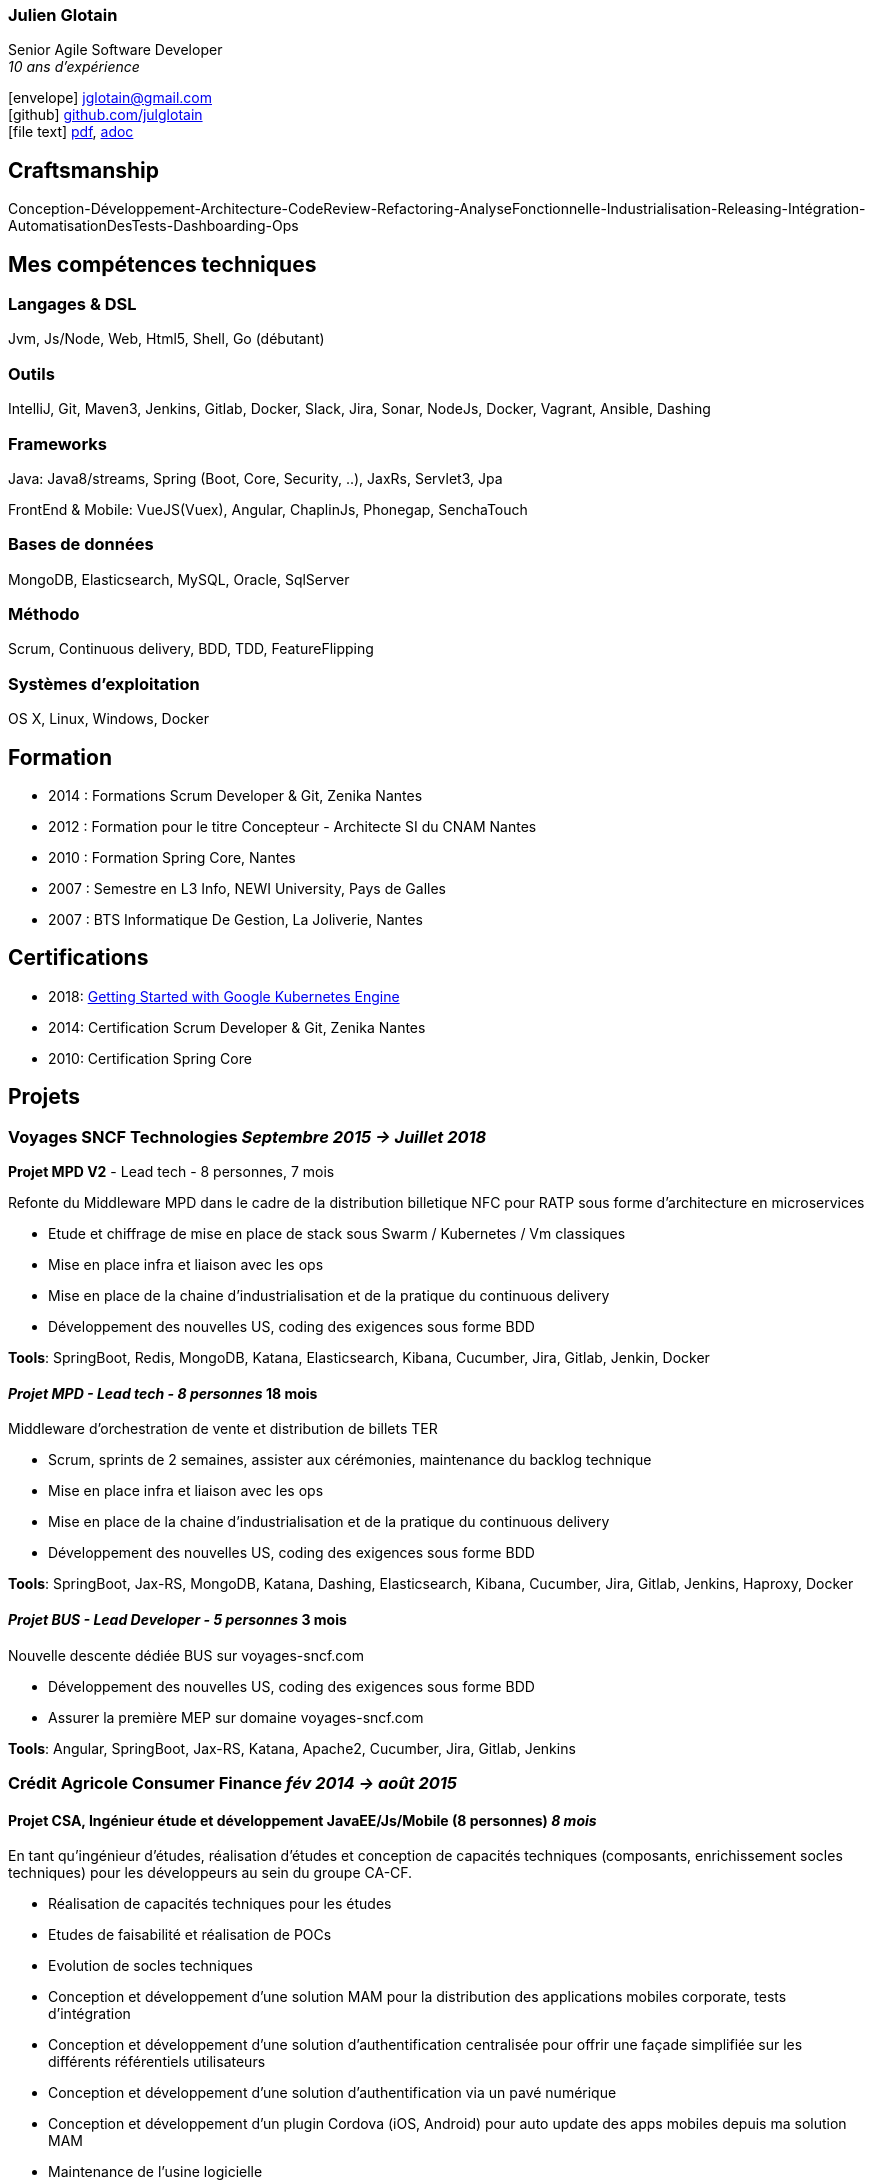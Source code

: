 :icons: font
:google-analytics-account: UA-119898143-1

=== Julien Glotain

Senior Agile Software Developer +
_10 ans d'expérience_

icon:envelope[] jglotain@gmail.com +
icon:github[] https://github.com/julglotain[github.com/julglotain] +
icon:file-text[] link:./resume.pdf[pdf], link:./resume.adoc[adoc]

// image:http://static8.viadeo-static.com/YKn2QeUFhEeKz-eYEZnZI7hOeaA=/140x140/member/0022e2l5m1qk4jhb?ts=1282990254000["Julien Glotain",100,100]

[[craftsmanship]]
Craftsmanship
-------------

Conception-Développement-Architecture-CodeReview-Refactoring-AnalyseFonctionnelle-Industrialisation-Releasing-Intégration-AutomatisationDesTests-Dashboarding-Ops

[[competences_tech]]
Mes compétences techniques
--------------------------

=== Langages & DSL
Jvm, Js/Node, Web, Html5, Shell, Go (débutant)

=== Outils
IntelliJ, Git, Maven3, Jenkins, Gitlab, Docker, Slack, Jira, Sonar, NodeJs, Docker, Vagrant, Ansible, Dashing

=== Frameworks
Java: Java8/streams, Spring (Boot, Core, Security, ..), JaxRs, Servlet3, Jpa

FrontEnd & Mobile: VueJS(Vuex), Angular, ChaplinJs, Phonegap, SenchaTouch

=== Bases de données
MongoDB, Elasticsearch, MySQL, Oracle, SqlServer

=== Méthodo
Scrum, Continuous delivery, BDD, TDD, FeatureFlipping

=== Systèmes d'exploitation
OS X, Linux, Windows, Docker

[[formation]]
Formation
---------

* 2014 : Formations Scrum Developer & Git, Zenika Nantes
* 2012 : Formation pour le titre Concepteur - Architecte SI du CNAM Nantes
* 2010 : Formation Spring Core, Nantes
* 2007 : Semestre en L3 Info, NEWI University, Pays de Galles
* 2007 : BTS Informatique De Gestion, La Joliverie, Nantes

[[certifications]]
Certifications
--------------

* 2018: https://www.coursera.org/account/accomplishments/records/P8WG3VSD96VJ[Getting Started with Google Kubernetes Engine]
* 2014: Certification Scrum Developer & Git, Zenika Nantes
* 2010: Certification Spring Core

[[projets]]
Projets
-------

=== Voyages SNCF Technologies _Septembre 2015 -> Juillet 2018_

*Projet MPD V2* - Lead tech - 8 personnes, 7 mois

Refonte du Middleware MPD dans le cadre de la distribution billetique NFC pour RATP sous forme d'architecture en microservices

* Etude et chiffrage de mise en place de stack sous Swarm / Kubernetes / Vm classiques
* Mise en place infra et liaison avec les ops
* Mise en place de la chaine d'industrialisation et de la pratique du continuous delivery
* Développement des nouvelles US, coding des exigences sous forme BDD

*Tools*: SpringBoot, Redis, MongoDB, Katana, Elasticsearch, Kibana, Cucumber, Jira, Gitlab, Jenkin, Docker

==== _Projet MPD - Lead tech - 8 personnes_ 18 mois

Middleware d'orchestration de vente et distribution de billets TER

* Scrum, sprints de 2 semaines, assister aux cérémonies, maintenance du backlog technique
* Mise en place infra et liaison avec les ops
* Mise en place de la chaine d'industrialisation et de la pratique du continuous delivery
* Développement des nouvelles US, coding des exigences sous forme BDD

*Tools*: SpringBoot, Jax-RS, MongoDB, Katana, Dashing, Elasticsearch, Kibana, Cucumber, Jira, Gitlab, Jenkins, Haproxy, Docker

==== _Projet BUS - Lead Developer - 5 personnes_ 3 mois

Nouvelle descente dédiée BUS sur voyages-sncf.com

* Développement des nouvelles US, coding des exigences sous forme BDD
* Assurer la première MEP sur domaine voyages-sncf.com

*Tools*: Angular, SpringBoot, Jax-RS, Katana, Apache2, Cucumber, Jira, Gitlab, Jenkins

=== Crédit Agricole Consumer Finance _fév 2014 -> août 2015_

==== Projet CSA, Ingénieur étude et développement JavaEE/Js/Mobile (8 personnes) _8 mois_

En tant qu’ingénieur d’études, réalisation d’études et conception de capacités techniques (composants, enrichissement socles techniques) pour les développeurs au sein du groupe CA-CF.

* Réalisation de capacités techniques pour les études
* Etudes de faisabilité et réalisation de POCs
* Evolution de socles techniques
* Conception et développement d’une solution MAM pour la distribution des applications mobiles corporate, tests d’intégration
* Conception et développement d’une solution d’authentification centralisée pour offrir une façade simplifiée sur les différents référentiels utilisateurs
* Conception et développement d’une solution d’authentification via un pavé numérique
* Conception et développement d’un plugin Cordova (iOS, Android) pour auto update des apps mobiles depuis ma solution MAM
* Maintenance de l'usine logicielle
* Documentation de conception et d’architecture

*Tools*: Java EE, Angular, RequireJS, Maven, Gulp, Git, Svn, Scrum, Jira, XWiki, Jenkins, script Groovy, Sonar, Spring (Mvc, Security, Java Config), CXF, API Servlet3, Tomcat, Jboss, Infinispan, RHEL

==== CreditPlus (filiale CA-CF Allemagne), Lead developer (3 personnes) _4 mois_

Projet d’application mobile à destination des vendeurs dans les AppleStore en Allemagne, ayant pour but l’aide à la saisie de contrat de financement. L’application permet également la signature électronique des documents du contrat produit, ainsi que le recueil des documents légaux, tels que la carte d’identité, par exemple.

* Déplacements dans les filiales de Stuttgart et Francfort pour le recueil des besoins
* Conception et développement
* Evolution de notre DSL pour aide au crawling du portail CreditPlus (voir projet AgosDucato pour plus de détails)
* Suivi des sprints de développements et alimentation du backlog

*Tools*: Jax-RS, CXF, Spring Security, client OAuth, Jsoup, Quicksign, Sencha Touch, Phonegap, Maven, Git, Tomcat, AWS EC2

==== AgosDucato (filiale CA-CF italienne), Lead developer (3 personnes) _6 mois_

Projet d’application mobile à destination des vendeurs dans les magasins partenaires de la société de crédit. Elle a pour finalité la saisie de contrats de financement, la prise de vues des pièces jointes légales accompagnant le contrat tels que carte d’identité ou passeport, ainsi que la signature électronique du contrat.

* Déplacements chez AgosDucato à Milan pour le recueil des besoins
* Conception et développements
* Conception d’une API Web pour consommation par les apps mobiles, AgosDucato n’ayant pas les moyens d’offrir une API, nous en avons conçu une au-dessus de leur portail de vente, permettant ainsi d’offrir un réel flow de saisie de données exploitables par les devices mobiles tablettes
* Création d’un DSL au-dessus d’Xml pour l’aide au crawling du portail AgosDucato
* Suivi des sprints de développements et alimentation du backlog

*Tools*: Jax-RS, CXF, Spring Security, client OAuth, Jsoup, Quicksign, Sencha Touch, Phonegap, Maven, Git, Tomcat, AWS EC2

=== Soletanche, Lead developer (10 personnes) _juin 2013 –> fév 2014_

Projet mobile permettant aux chefs de chantiers la saisie des différents indicateurs de productivité et de rendements machines via leur tablette, de façon offline. L’autre partie consistait à livrer un portail permettant l’administration du référentiel métier et une section offrant l’exploitation des indicateurs via l’affichage de reporting riches et dynamiques. Le tout en Single-Page-App.

* Définition de l’architecture front et backend
* Conception et développements
* API de synchro on/offline
* Batch agrégation des données des chantiers
* Création d'un outil de reporting dynamique à critères multiples
* Formation et support aux développeurs
* Transfert de compétences techniques et support au client en fin de projet

*Tools*: Spring (MVC, Security), Hibernate, Ldap, SqlServer, ChaplinJS, Phonegap, Flot charts JS, CSS3, PureUI, Modernizr, RequireJS,
Maven, Grunt, IAAS Azure, Clearcase, Clearquest

=== Groupe Vinci, Developer (2 personnes), _fév 2013 –> mai 2013_

Projet POC VinciMaps, application mobile pour aider les salariés de Vinci à déterminer la position et aider à se localiser vis-à-vis des différents chantiers du groupe. Elle donne également des informations utiles tels que les contacts, des prises de vues des chantiers …

* Définition de l’architecture front et backend
* Développement de pocs
* Encadrement stagiaire

*Tools*: Spring, Ldap, JaxRs, Soap, API GoogleMaps, BackboneJS, Phonegap, Flot charts JS

=== Vinci Energies, Developer (10 personnes), _jan 2012 –> fév 2013_

Projet de portail QUARTZI, permettant le suivi des affaires du groupe, la gestion RH et facilities. Tournant anciennement sur progiciel Oracle, refonte du backend suite au passage à SAP via connecteurs JCA et consommation RFC SAP.

* Développement front et backend
* Conception de composants jQuery UI, mise en place du module pattern
* Mise en place de tests fonctionnels automatisés avec Selenium
* Scripts pour automatisation packaging et releasing

*Tools*: Java JEE, Javascript, Spring, Struts, JCA, RFC Sap,  Ldap, Hibernate, Jsp2, jQuery, Maven, Websphere, Selenium, Jenkins, Sonar

=== Cegelec, Developer (3 à 6 personnes) _juil 2011 –> déc 2011_

Projet TPP, TMA sur un portail permettant le suivi des affaires, de la prospection jusqu’à la réalisation de la vente et les CA des différentes BU du groupe.

* Développeur Java JEE (équipe de 10 à 16 personnes)
* Développement front et backend
* Développement d’évolutions diverses et corrections d’anomalies
* Réalisation d’un module permettant la visualisation de l’état d’avancement d’une affaire et l’envoi de notifications automatiques sur définition de critères précis
* Documentation

*Tools*: Java JEE, Javascript, Spring (MVC, Security), JDBC, Ldap, SqlServer, JSP, jQuery, Maven, Tomcat

=== FT-Orange, Developer (8 personnes) _fév 2011 –> juin 2011_

Développeur sur le projet EOD, RIA (Flex4) de type WYSIWYG de création et édition d’étiquettes descriptives pour les produits vendus dans les boutiques Orange.

* Développement front et backend
* Développement de composants Flex pour représenter les étiquettes
* Tests d’intégration et d’impression

*Tools*: Java JEE, Javascript, Flex4 (AS3), jQuery UI, PureMVC, Spring MVC, Security, JSP, JDBC, Ldap, SqlServer, Maven, Glassfish, Clearcase, Clearquest

=== Credit Agricole, Developer (10 personnes)  _juil 2010 –> janv 2011_

Développeur sur le projet de portail AVL PREDICA pour la gestion des contrats assurance-vie.

* Développeur Java JEE (équipe de 10 personnes)
* Développement front et backend
* Développement d’évolutions diverses
* Documentation

*Tools*: Java JEE, Javascript, Spring MVC, Spring batch, JSP, Hibernate, WebServices SOAP, Axis, JAXB, Ldap, SqlServer, Maven, Glassfish AS, Clearcase, Clearquest

=== Accenture Technology Solutions, Developer _mars 2010 – juin 2010_

Développeur sur projet MAESTRO, une application interne de suivi des staffing et métriques projets.

* Développeur Java JEE (équipe de 3 personnes)
* Développement front et backend
* Développement d’évolutions diverses et corrections d’anomalies
* Documentation

*Tools*: Java JEE, Javascript, Spring MVC, WebFlow, SqlServer, jQuery, Maven, Glassfish, Clearcase, Clearquest

=== ERDF, Developer, Responsable TMA (3 personnes) _fév 2008 – mars 2010_

Développeur et responsable de TMA pour ERDF, un portail d’administration (Weblogic) de référentiels et de reporting des pointages des flux des producteurs et consommateurs du réseau, intégration des flux métiers de différentes sources grâce à l’EAI Webmethods.

* Développeur Java JEE (équipe de 3 personnes)
* Développement front et backend
* Développement d’évolutions diverses et corrections d’anomalies
* Documentation

*Tools*: Java JEE, Javascript, Struts, JSP, EJB2, JDBC, Ldap, Oracle, PL SQL, Shell, Ant, Weblogic, EAI Webmethods, SVN, Mantis
